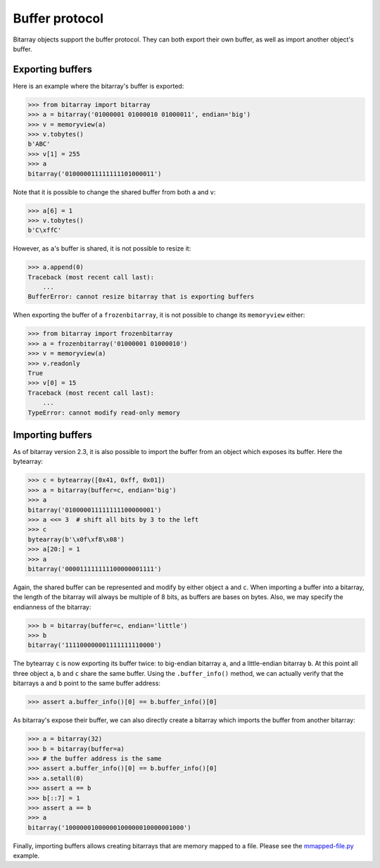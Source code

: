 Buffer protocol
===============

Bitarray objects support the buffer protocol.  They can both export their
own buffer, as well as import another object's buffer.


Exporting buffers
-----------------

Here is an example where the bitarray's buffer is exported:

.. code-block:: python

    >>> from bitarray import bitarray
    >>> a = bitarray('01000001 01000010 01000011', endian='big')
    >>> v = memoryview(a)
    >>> v.tobytes()
    b'ABC'
    >>> v[1] = 255
    >>> a
    bitarray('010000011111111101000011')

Note that it is possible to change the shared buffer from both ``a`` and ``v``:

.. code-block:: python

    >>> a[6] = 1
    >>> v.tobytes()
    b'C\xffC'

However, as ``a``'s buffer is shared, it is not possible to resize it:

.. code-block:: python

    >>> a.append(0)
    Traceback (most recent call last):
        ...
    BufferError: cannot resize bitarray that is exporting buffers

When exporting the buffer of a ``frozenbitarray``, it is not possible to
change its ``memoryview`` either:

.. code-block:: python

    >>> from bitarray import frozenbitarray
    >>> a = frozenbitarray('01000001 01000010')
    >>> v = memoryview(a)
    >>> v.readonly
    True
    >>> v[0] = 15
    Traceback (most recent call last):
        ...
    TypeError: cannot modify read-only memory


Importing buffers
-----------------

As of bitarray version 2.3, it is also possible to import the buffer
from an object which exposes its buffer.  Here the bytearray:

.. code-block:: python

    >>> c = bytearray([0x41, 0xff, 0x01])
    >>> a = bitarray(buffer=c, endian='big')
    >>> a
    bitarray('010000011111111100000001')
    >>> a <<= 3  # shift all bits by 3 to the left
    >>> c
    bytearray(b'\x0f\xf8\x08')
    >>> a[20:] = 1
    >>> a
    bitarray('000011111111100000001111')

Again, the shared buffer can be represented and modify by either object ``a``
and ``c``.  When importing a buffer into a bitarray, the length of the
bitarray will always be multiple of 8 bits, as buffers are bases on bytes.
Also, we may specify the endianness of the bitarray:

.. code-block:: python

   >>> b = bitarray(buffer=c, endian='little')
   >>> b
   bitarray('111100000001111111110000')

The bytearray ``c`` is now exporting its buffer twice:
to big-endian bitarray ``a``, and a little-endian bitarray ``b``.
At this point all three object ``a``, ``b`` and ``c`` share the same buffer.
Using the ``.buffer_info()`` method, we can actually verify that the
bitarrays ``a`` and ``b`` point to the same buffer address:

.. code-block:: python

    >>> assert a.buffer_info()[0] == b.buffer_info()[0]

As bitarray's expose their buffer, we can also directly create a bitarray
which imports the buffer from another bitarray:

.. code-block:: python

    >>> a = bitarray(32)
    >>> b = bitarray(buffer=a)
    >>> # the buffer address is the same
    >>> assert a.buffer_info()[0] == b.buffer_info()[0]
    >>> a.setall(0)
    >>> assert a == b
    >>> b[::7] = 1
    >>> assert a == b
    >>> a
    bitarray('10000001000000100000010000001000')

Finally, importing buffers allows creating bitarrays that are memory mapped
to a file.  Please see the `mmapped-file.py <../examples/mmapped-file.py>`__
example.
